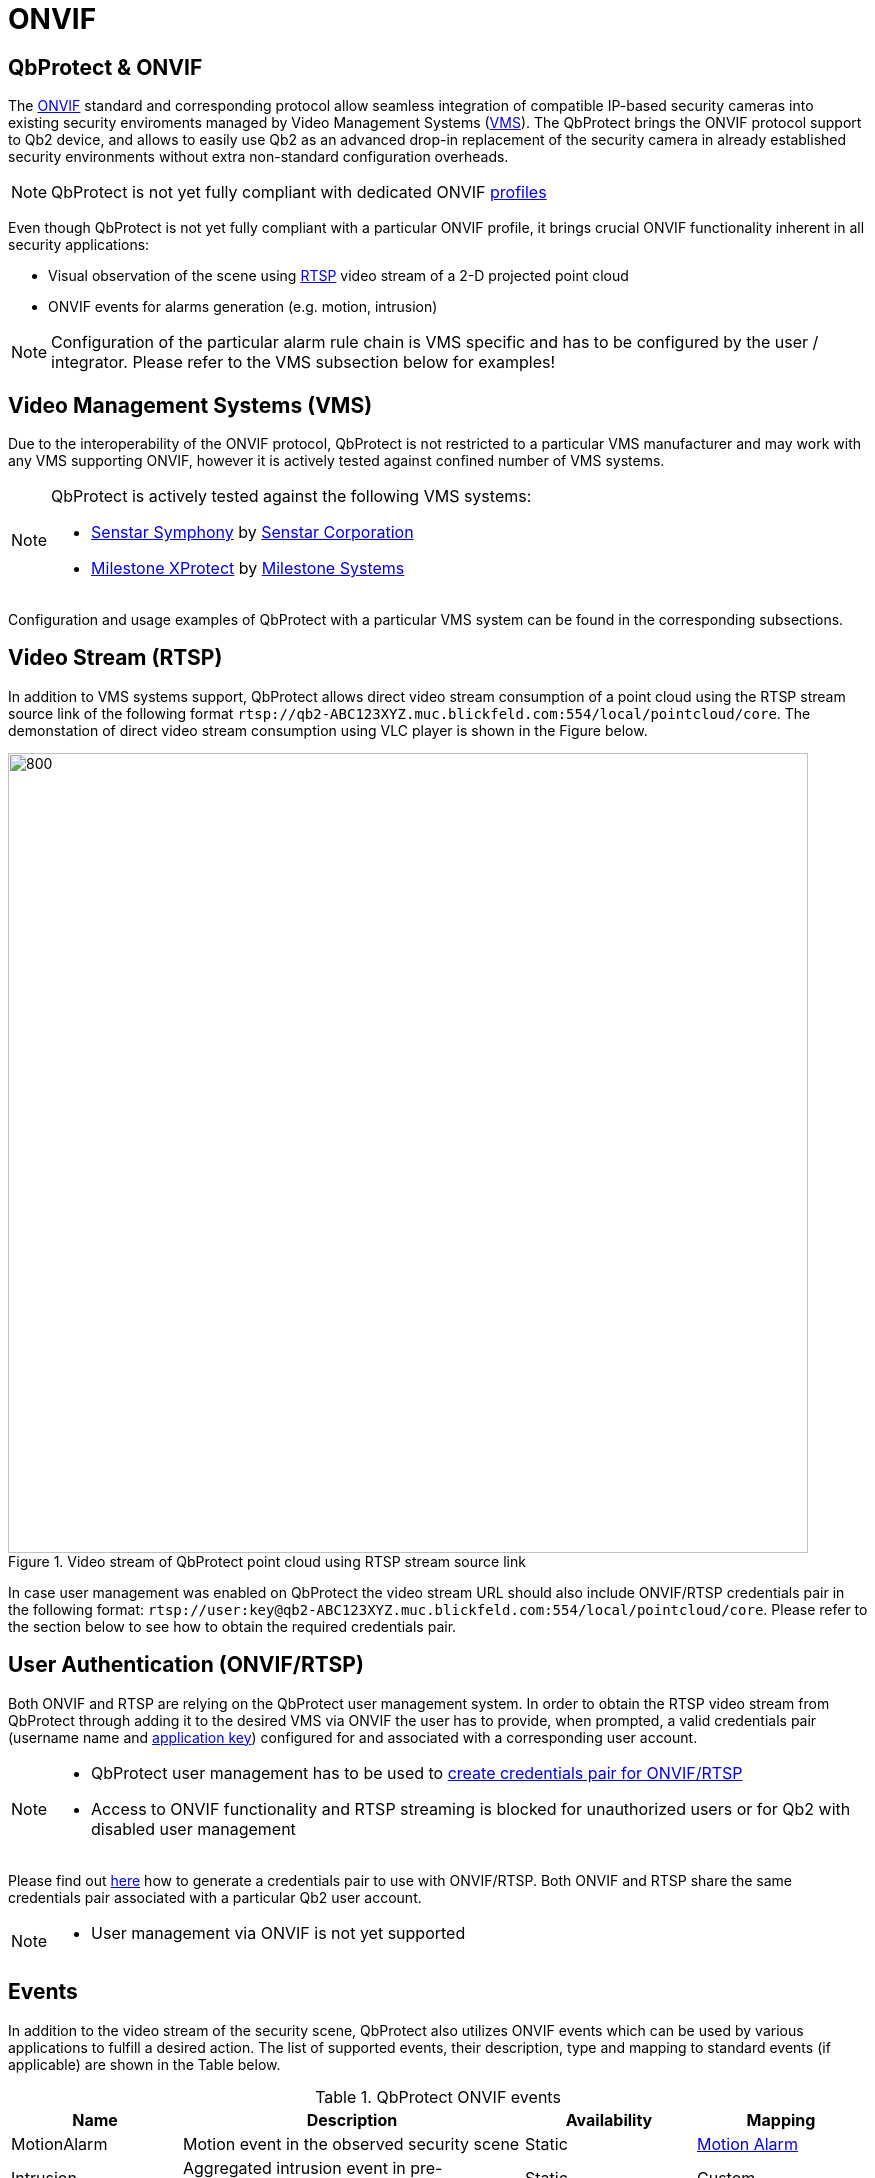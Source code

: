= ONVIF

== QbProtect & ONVIF
The https://www.onvif.org/profiles-add-ons-specifications/[ONVIF] standard and corresponding protocol allow seamless integration of compatible IP-based security cameras into existing security enviroments managed by Video Management Systems (https://en.wikipedia.org/wiki/Video_management_system[VMS]). The QbProtect brings the ONVIF protocol support to Qb2 device, and allows to easily use Qb2 as an advanced drop-in replacement of the security camera in already established security environments without extra non-standard configuration overheads.

[NOTE]
====
QbProtect is not yet fully compliant with dedicated ONVIF https://www.onvif.org/profiles/[profiles]
==== 

Even though QbProtect is not yet fully compliant with a particular ONVIF profile, it brings crucial ONVIF functionality inherent in all security applications: 

* Visual observation of the scene using https://en.wikipedia.org/wiki/Real-Time_Streaming_Protocol[RTSP] video stream of a 2-D projected point cloud
* ONVIF events for alarms generation (e.g. motion, intrusion)

[NOTE]
====
Configuration of the particular alarm rule chain is VMS specific and has to be configured by the user / integrator. Please refer to the VMS subsection below for examples! 
==== 

== Video Management Systems (VMS)

Due to the interoperability of the ONVIF protocol, QbProtect is not restricted to a particular VMS manufacturer and may work with any VMS supporting ONVIF, however it is actively tested against confined number of VMS systems. 

[NOTE]
====
QbProtect is actively tested against the following VMS systems: 

* xref:onvif/senstar.adoc[Senstar Symphony] by https://senstar.com/products/video-management/senstar-symphony-common-operating-platform/[Senstar Corporation] 
* xref:onvif/senstar.adoc[Milestone XProtect] by  https://www.milestonesys.com/products/software/xprotect/[Milestone Systems] 
====

Configuration and usage examples of QbProtect with a particular VMS system can be found in the corresponding subsections.

== Video Stream (RTSP) 

In addition to VMS systems support, QbProtect allows direct video stream consumption of a point cloud using the RTSP stream source link of the following format `rtsp://qb2-ABC123XYZ.muc.blickfeld.com:554/local/pointcloud/core`. The demonstation of direct video stream consumption using VLC player is shown in the Figure below.

.Video stream of QbProtect point cloud using RTSP stream source link
image::onvif/rtsp_vlc.png[800,800]

In case user management was enabled on QbProtect the video stream URL should also include ONVIF/RTSP credentials pair in the following format:  `rtsp://user:key@qb2-ABC123XYZ.muc.blickfeld.com:554/local/pointcloud/core`. Please refer to the section below to see how to obtain the required credentials pair.

== User Authentication (ONVIF/RTSP)

Both ONVIF and RTSP are relying on the QbProtect user management system. In order to obtain the RTSP video stream from QbProtect through adding it to the desired VMS via ONVIF the user has to provide, when prompted, a valid credentials pair (username name and xref:working_principles:authentication.adoc#_application_key[application key]) configured for and associated with a corresponding user account. 

[NOTE]
====
* QbProtect user management has to be used to xref:working_principles:authentication.adoc#_application_key[create credentials pair for ONVIF/RTSP]
* Access to ONVIF functionality and RTSP streaming is blocked for unauthorized users or for Qb2 with disabled user management
====

Please find out xref:working_principles:authentication.adoc#_application_key[here] how to generate a credentials pair to use with ONVIF/RTSP. Both ONVIF and RTSP share the same credentials pair associated with a particular Qb2 user account. 

[NOTE]
====
* User management via ONVIF is not yet supported
====

== Events

In addition to the video stream of the security scene, QbProtect also utilizes ONVIF events which can be used by various applications to fulfill a desired action. The list of supported events, their description, type and mapping to standard events (if applicable) are shown in the Table below. 

.QbProtect ONVIF events
[%header,cols="1,2,1,1"] 
|===
|Name | Description| Availability | Mapping

|MotionAlarm | Motion event in the observed security scene | Static | https://doc.milestonesys.com/latest/en-US/onvifdriver/motion.htm?TocPath=Third-party%20integrations%7CONVIF%C2%AE%20drivers%7CEvents%7C[Motion Alarm]
|Intrusion | Aggregated intrusion event in pre-configured security zones | Static | Custom
|ZoneIntrusion | Intrusion event in the pre-configured intrusion zone | Dynamic | Custom
|HealthFailure | QbProtect is in the failed state (one or more failures). The actual root cause can be found at QbProtect diagnostics page | Static | Custom
|HealthWarning | QbProtect is in the warning state (one or more warnings). The actual root cause can be found at QbProtect diagnostics page | Static | Custom
|TamperingCovered | The mirror of QbProtect has been covered | Static | Custom
|TamperingMoved | QbProtect has been moved or rotated | Static | Custom
|===

Events are categorized based on their source availability and supported mapping. Events which are directly mapped to their existing analog defined by a particular VMS are called `Standard`. Those events contain a definition in the `Mapping` colomn correspondingly. All other events are QbProtect specific and therefore called `Custom`. Events origininating from dynamic event sources (e.g. intrusion event from a particular security zone) are called `Dynamic`. Other events are called `Static`.

[NOTE]
====
The QbProtect has to be re-added into VMS in oder to expose events from dynamic sources newly configured via QbProtect WebGUI.
====


